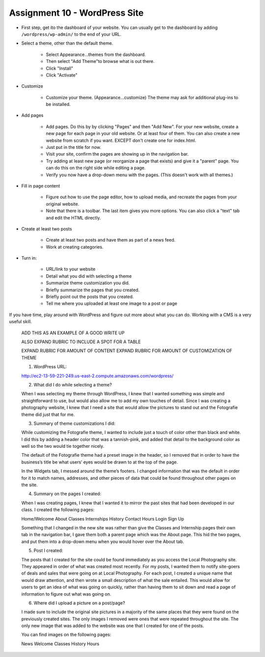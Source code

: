 Assignment 10 - WordPress Site
==============================

* First step, get ito the dashboard of your website.
  You can usually get to the dashboard by adding
  ``/wordpress/wp-admin/`` to the end of your URL.

* Select a theme, other than the default theme.

    * Select Appearance...themes from the dashboard.
    * Then select "Add Theme"to browse what is out there.
    * Click "Install"
    * Click "Activate"

* Customize

    * Customize your theme. (Appearance...customize)
      The theme may ask for additional plug-ins to be installed.

* Add pages

    * Add pages. Do this by by clicking "Pages" and then "Add New". For your
      new website, create a new page for each page in your old website. Or
      at least four of them. You can also create a new website from scratch
      if you want. EXCEPT don't create one for index.html.
    * Just put in the title for now.
    * Visit your site, confirm the pages are showing up in the navigation bar.
    * Try adding at least new page (or reorganize a page that exists) and give it a
      "parent" page. You can do this on the right side while editing a page.
    * Verify you now have a drop-down menu with the pages. (This doesn't work with all
      themes.)

* Fill in page content

    * Figure out how to use the page editor, how to upload media, and recreate
      the pages from your original website.
    * Note that there is a toolbar. The last item gives you more options. You
      can also click a "text" tab and edit the HTML directly.

* Create at least two posts

    * Create at least two posts and have them as part of a news feed.
    * Work at creating categories.

* Turn in:

    * URL/link to your website
    * Detail what you did with selecting a theme
    * Summarize theme customization you did.
    * Briefly summarize the pages that you created.
    * Briefly point out the posts that you created.
    * Tell me where you uploaded at least one image to a post or page

If you have time, play around with WordPress and figure out more about what you can do.
Working with a CMS is a very useful skill.

.. image:: rubric.png
    :width: 550px

..

    ADD THIS AS AN EXAMPLE OF A GOOD WRITE UP

    ALSO EXPAND RUBRIC TO INCLUDE A SPOT FOR A TABLE

    EXPAND RUBRIC FOR AMOUNT OF CONTENT
    EXPAND RUBRIC FOR AMOUNT OF CUSTOMIZATION OF THEME

    1.    WordPress URL:

    http://ec2-13-59-221-249.us-east-2.compute.amazonaws.com/wordpress/



    2.    What did I do while selecting a theme?

    When I was selecting my theme through WordPress, I knew that I wanted something was simple and straightforward to
    use, but would also allow me to add my own touches of detail. Since I was creating a photography website, I knew
    that I need a site that would allow the pictures to stand out and the Fotografie theme did just that for me.



    3.    Summary of theme customizations I did:

    While customizing the Fotografie theme, I wanted to include just a touch of color other than black and white.
    I did this by adding a header color that was a tannish-pink, and added that detail to the background color as
    well so the two would tie together nicely.

    The default of the Fotografie theme had a preset image in the header, so I removed that in order to have the
    business’s title be what users’ eyes would be drawn to at the top of the page.

    In the Widgets tab, I messed around the theme’s footers. I changed information that was the default in order
    for it to match names, addresses, and other pieces of data that could be found throughout other pages on the site.



    4.    Summary on the pages I created:

    When I was creating pages, I knew that I wanted it to mirror the past sites that had been developed in our class.
    I created the following pages:

    Home/Welcome
    About
    Classes
    Internships
    History
    Contact
    Hours
    Login
    Sign Up

    Something that I changed in the new site was rather than give the Classes and Internship pages their own tab in
    the navigation bar, I gave them both a parent page which was the About page. This hid the two pages, and put them
    into a drop-down menu when you would hover over the About tab.



    5.    Post I created:

    The posts that I created for the site could be found immediately as you access the Local Photography site. They
    appeared in order of what was created most recently. For my posts, I wanted them to notify site-goers of deals and
    sales that were going on at Local Photography. For each post, I created a unique name that would draw attention,
    and then wrote a small description of what the sale entailed. This would allow for users to get an idea of what was
    going on quickly, rather than having them to sit down and read a page of information to figure out what was going on.



    6.    Where did I upload a picture on a post/page?

    I made sure to include the original site pictures in a majority of the same places that they were found on the
    previously created sites. The only images I removed were ones that were repeated throughout the site. The only
    new image that was added to the website was one that I created for one of the posts.

    You can find images on the following pages:

    News
    Welcome
    Classes
    History
    Hours